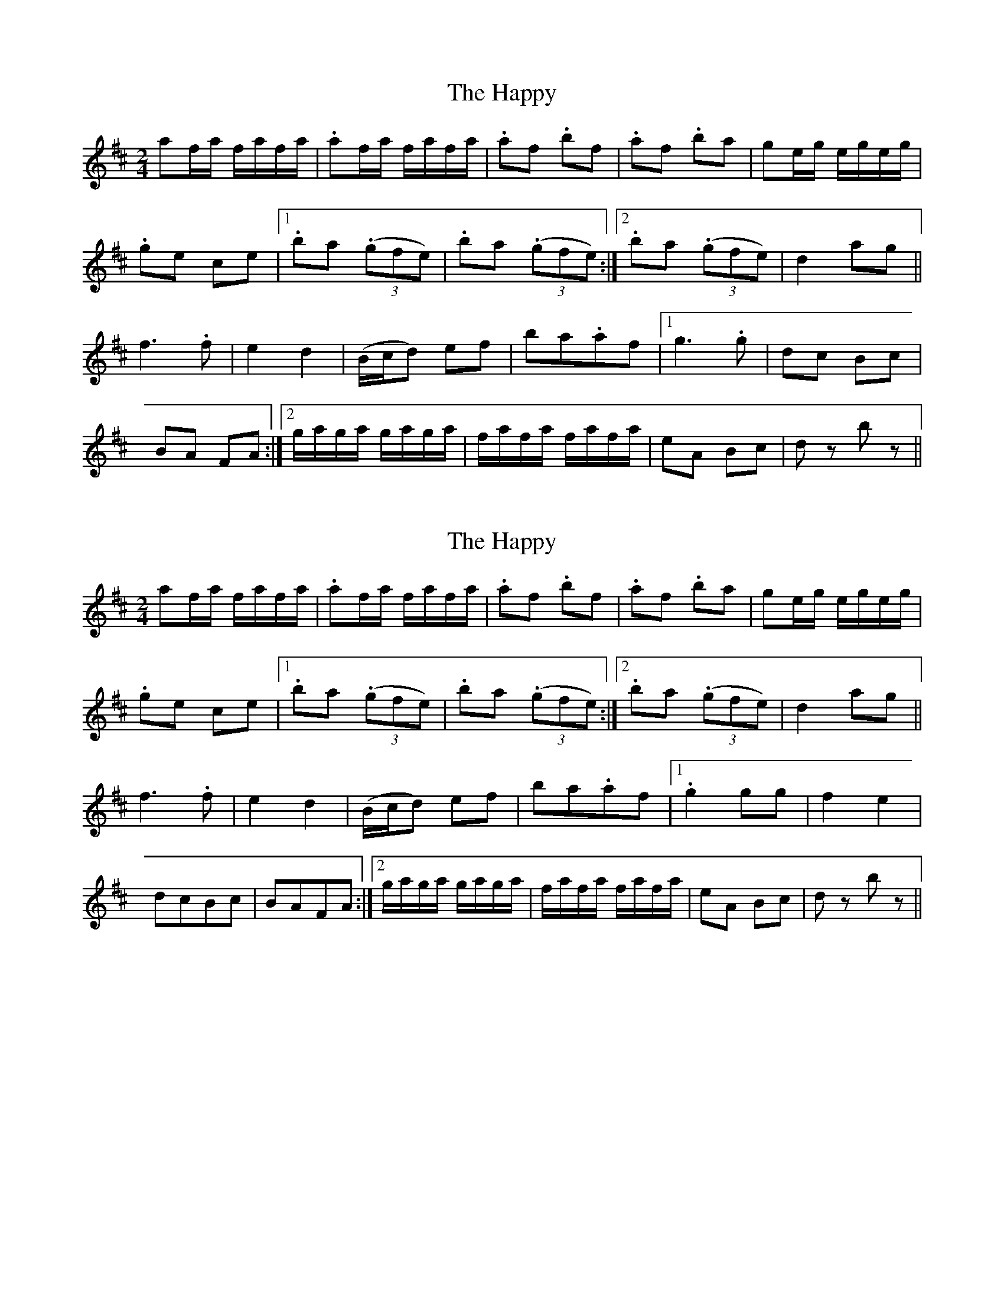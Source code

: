 X: 1
T: Happy, The
Z: Crackpot
S: https://thesession.org/tunes/9455#setting9455
R: polka
M: 2/4
L: 1/8
K: Dmaj
af/a/ f/a/f/a/ | .af/a/ f/a/f/a/ | .af .bf | .af .ba |ge/g/ e/g/e/g/ |
.ge ce |1 .ba ((3.gfe) | .ba ((3.gfe) :|2 .ba ((3.gfe) | d2 ag ||
f2>.f2 | e2 d2 | (B/c/d) ef | ba.af |1 g2>.g2 |dc Bc |
BA FA :|2 g/a/g/a/ g/a/g/a/ | f/a/f/a/ f/a/f/a/ |eA Bc | dz bz ||
X: 2
T: Happy, The
Z: Kevin Rietmann
S: https://thesession.org/tunes/9455#setting24198
R: polka
M: 2/4
L: 1/8
K: Dmaj
af/a/ f/a/f/a/ | .af/a/ f/a/f/a/ | .af .bf | .af .ba |ge/g/ e/g/e/g/ |
.ge ce |1 .ba ((3.gfe) | .ba ((3.gfe) :|2 .ba ((3.gfe) | d2 ag ||
f2>.f2 | e2 d2 | (B/c/d) ef | ba.af |1 .g2gg |f2 e2 |
dcBc | BAFA :|2 g/a/g/a/ g/a/g/a/ | f/a/f/a/ f/a/f/a/ |eA Bc | dz bz ||
X: 3
T: Happy, The
Z: Dory-Ann
S: https://thesession.org/tunes/9455#setting28247
R: polka
M: 2/4
L: 1/8
K: Dmaj
af/a/ f/a/f/a/ | .af/a/ f/a/f/a/ | .af .bf | .af .ba |ge/g/ e/g/e/g/ |
.ge ce |1 .ba .g/f/e |.ba .g/f/e:|2 .ba .g/f/e | d2 ag ||
f2>.f2 | e2 d2 | (B/c/d) ef | ba.af |1g3b |f2 e2 |
dcBc | BAFA :|2 g/a/g/a/ g/a/g/a/ | f/a/f/a/ f/a/f/a/ |eA Bc | dz bz ||

